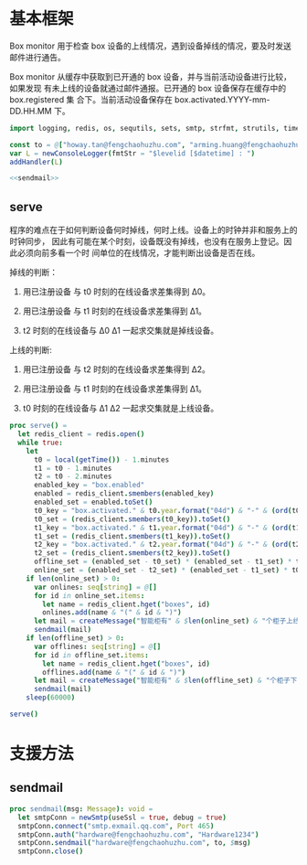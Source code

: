 * 基本框架

Box monitor 用于检查 box 设备的上线情况，遇到设备掉线的情况，要及时发送邮件进行通告。

Box monitor 从缓存中获取到已开通的 box 设备，并与当前活动设备进行比较，如果发现
有未上线的设备就通过邮件通报。已开通的 box 设备保存在缓存中的 box.registered 集
合下。当前活动设备保存在 box.activated.YYYY-mm-DD.HH.MM 下。

#+begin_src nim :exports code :noweb yes :mkdirp yes :tangle /dev/shm/box-monitor/src/box_monitor.nim
  import logging, redis, os, sequtils, sets, smtp, strfmt, strutils, times

  const to = @["howay.tan@fengchaohuzhu.com", "arming.huang@fengchaohuzhu.com", "yaohua.zhang@fengchaohuzhu.com", "andrew.liu@fengchaohuzhu.com", "xiaoyong.liu@fengchaohuzhu.com"]
  var L = newConsoleLogger(fmtStr = "$levelid [$datetime] : ")
  addHandler(L)

  <<sendmail>>

#+end_src

** serve

程序的难点在于如何判断设备何时掉线，何时上线。设备上的时钟并非和服务上的时钟同步，
因此有可能在某个时刻，设备既没有掉线，也没有在服务上登记。因此必须向前多看一个时
间单位的在线情况，才能判断出设备是否在线。

掉线的判断：

1. 用已注册设备 与 t0 时刻的在线设备求差集得到 Δ0。

2. 用已注册设备 与 t1 时刻的在线设备求差集得到 Δ1。

3. t2 时刻的在线设备与 Δ0 Δ1 一起求交集就是掉线设备。

上线的判断:

1. 用已注册设备 与 t2 时刻的在线设备求差集得到 Δ2。

2. 用已注册设备 与 t1 时刻的在线设备求差集得到 Δ1。

3. t0 时刻的在线设备与 Δ1 Δ2 一起求交集就是上线设备。

#+begin_src nim :exports code :noweb yes :mkdirp yes :tangle /dev/shm/box-monitor/src/box_monitor.nim
  proc serve() =
    let redis_client = redis.open()
    while true:
      let
        t0 = local(getTime()) - 1.minutes
        t1 = t0 - 1.minutes
        t2 = t0 - 2.minutes
        enabled_key = "box.enabled"
        enabled = redis_client.smembers(enabled_key)
        enabled_set = enabled.toSet()
        t0_key = "box.activated." & t0.year.format("04d") & "-" & (ord(t0.month)).format("02d") & "-" & t0.monthday.format("02d") & "." & t0.hour.format("02d") & "." & t0.minute.format("02d")
        t0_set = (redis_client.smembers(t0_key)).toSet()
        t1_key = "box.activated." & t1.year.format("04d") & "-" & (ord(t1.month)).format("02d") & "-" & t1.monthday.format("02d") & "." & t1.hour.format("02d") & "." & t1.minute.format("02d")
        t1_set = (redis_client.smembers(t1_key)).toSet()
        t2_key = "box.activated." & t2.year.format("04d") & "-" & (ord(t2.month)).format("02d") & "-" & t2.monthday.format("02d") & "." & t2.hour.format("02d") & "." & t2.minute.format("02d")
        t2_set = (redis_client.smembers(t2_key)).toSet()
        offline_set = (enabled_set - t0_set) * (enabled_set - t1_set) * t2_set
        online_set = (enabled_set - t2_set) * (enabled_set - t1_set) * t0_set
      if len(online_set) > 0:
        var onlines: seq[string] = @[]
        for id in online_set.items:
          let name = redis_client.hget("boxes", id)
          onlines.add(name & "(" & id & ")")
        let mail = createMessage("智能柜有" & $len(online_set) & "个柜子上线", onlines.foldl(a & "\n" & b), to)
        sendmail(mail)
      if len(offline_set) > 0:
        var offlines: seq[string] = @[]
        for id in offline_set.items:
          let name = redis_client.hget("boxes", id)
          offlines.add(name & "(" & id & ")")
        let mail = createMessage("智能柜有" & $len(offline_set) & "个柜子下线", offlines.foldl(a & "\n" & b), to)
        sendmail(mail)
      sleep(60000)

  serve()
#+end_src

* 支援方法
** sendmail

#+begin_src nim :noweb-ref sendmail
  proc sendmail(msg: Message): void =
    let smtpConn = newSmtp(useSsl = true, debug = true)
    smtpConn.connect("smtp.exmail.qq.com", Port 465)
    smtpConn.auth("hardware@fengchaohuzhu.com", "Hardware1234")
    smtpConn.sendmail("hardware@fengchaohuzhu.com", to, $msg)
    smtpConn.close()
#+end_src
